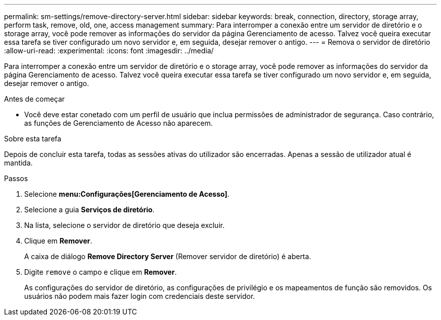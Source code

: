 ---
permalink: sm-settings/remove-directory-server.html 
sidebar: sidebar 
keywords: break, connection, directory, storage array, perform task, remove, old, one, access management 
summary: Para interromper a conexão entre um servidor de diretório e o storage array, você pode remover as informações do servidor da página Gerenciamento de acesso. Talvez você queira executar essa tarefa se tiver configurado um novo servidor e, em seguida, desejar remover o antigo. 
---
= Remova o servidor de diretório
:allow-uri-read: 
:experimental: 
:icons: font
:imagesdir: ../media/


[role="lead"]
Para interromper a conexão entre um servidor de diretório e o storage array, você pode remover as informações do servidor da página Gerenciamento de acesso. Talvez você queira executar essa tarefa se tiver configurado um novo servidor e, em seguida, desejar remover o antigo.

.Antes de começar
* Você deve estar conetado com um perfil de usuário que inclua permissões de administrador de segurança. Caso contrário, as funções de Gerenciamento de Acesso não aparecem.


.Sobre esta tarefa
Depois de concluir esta tarefa, todas as sessões ativas do utilizador são encerradas. Apenas a sessão de utilizador atual é mantida.

.Passos
. Selecione *menu:Configurações[Gerenciamento de Acesso]*.
. Selecione a guia *Serviços de diretório*.
. Na lista, selecione o servidor de diretório que deseja excluir.
. Clique em *Remover*.
+
A caixa de diálogo *Remove Directory Server* (Remover servidor de diretório) é aberta.

. Digite `remove` o campo e clique em *Remover*.
+
As configurações do servidor de diretório, as configurações de privilégio e os mapeamentos de função são removidos. Os usuários não podem mais fazer login com credenciais deste servidor.



